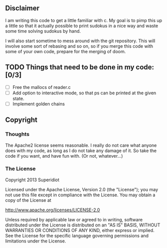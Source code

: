 ** Disclaimer
  I am writing this code to get a little familiar with c.  My goal is
  to pimp this up a little so that it actually possible to print
  sudokus in a nice way and waste some time solving sudokus by hand.

  I will also start sometime to mess around with the git repository.
  This will involve some sort of rebasing and so on, so if you merge
  this code with some of your own code, prepare for the merging of
  doom.

** TODO Things that need to be done in my code: [0/3]
     - [ ] Free the mallocs of reader.c
     - [ ] Add option to interactive mode, so that ps can be printed at the given state.
     - [ ] Implement golden chains
 
** Copyright
*** Thoughts
    The Apache2 license seems reasonable.  I really do not care what anyone
    does with my code, as long as I do not take any damage of it.  So
    take the code if you want, and have fun with.  (Or not, whatever...)
*** The License
    Copyright 2013 Superidiot

    Licensed under the Apache License, Version 2.0 (the "License");
    you may not use this file except in compliance with the License.
    You may obtain a copy of the License at

       	http://www.apache.org/licenses/LICENSE-2.0

    Unless required by applicable law or agreed to in writing, software
    distributed under the License is distributed on an "AS IS" BASIS,
    WITHOUT WARRANTIES OR CONDITIONS OF ANY KIND, either express or implied.
    See the License for the specific language governing permissions and
    limitations under the License.
